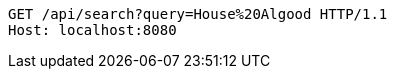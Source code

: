 [source,http,options="nowrap"]
----
GET /api/search?query=House%20Algood HTTP/1.1
Host: localhost:8080

----